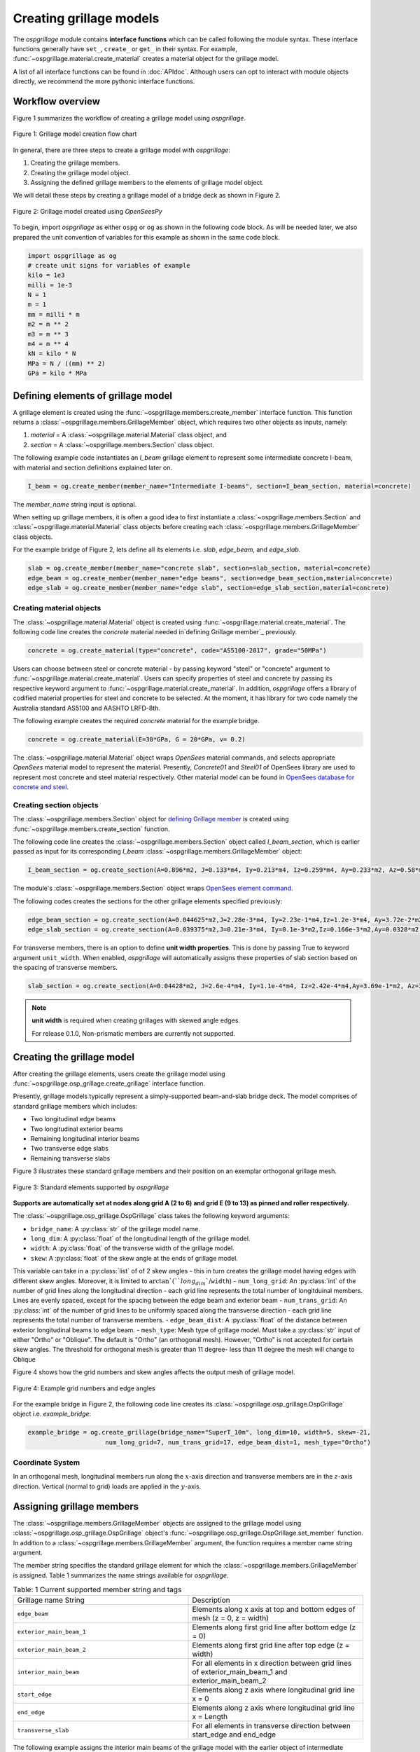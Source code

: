 ========================
Creating grillage models
========================
The *ospgrillage* module contains **interface functions** which can be called following the module syntax. 
These interface functions generally have  ``set_``, ``create_`` or ``get_`` in their syntax. 
For example, :func:`~ospgrillage.material.create_material` creates a material object for the grillage model.

A list of all interface functions can be found in :doc:`APIdoc`.
Although users can opt to interact with module objects directly, we recommend the more pythonic interface functions.

Workflow overview
-----------------

Figure 1 summarizes the workflow of creating a grillage model using *ospgrillage*.

..  figure:: ../../_images/grillage_workflow.png
    :align: center
    :scale: 50 %

    Figure 1: Grillage model creation flow chart


In general, there are three steps to create a grillage model with *ospgrillage*:

#. Creating the grillage members.
#. Creating the grillage model object.
#. Assigning the defined grillage members to the elements of grillage model object.


We will detail these steps by creating a grillage model of a bridge deck as shown in Figure 2.

.. _Figure 2:

..  figure:: ../../_images/42degnegative10m.png
    :align: center
    :scale: 25 %

    Figure 2: Grillage model created using `OpenSeesPy`


To begin, import `ospgrillage` as either ``ospg`` or ``og`` as shown in the following code block.
As will be needed later, we also prepared the unit convention of variables for this example as shown in the same code block.

.. code-block:: python

    import ospgrillage as og
    # create unit signs for variables of example
    kilo = 1e3
    milli = 1e-3
    N = 1
    m = 1
    mm = milli * m
    m2 = m ** 2
    m3 = m ** 3
    m4 = m ** 4
    kN = kilo * N
    MPa = N / ((mm) ** 2)
    GPa = kilo * MPa

.. _defining Grillage member:

Defining elements of grillage model
-----------------------------------
A grillage element is created using the :func:`~ospgrillage.members.create_member` interface function.
This function returns a :class:`~ospgrillage.members.GrillageMember` object,
which requires two other objects as inputs, namely:

#. *material* = A :class:`~ospgrillage.material.Material` class object, and
#. *section* = A :class:`~ospgrillage.members.Section` class object.

The following example code instantiates an *I_beam* grillage element to represent some intermediate concrete I-beam, with material and section definitions explained later on.

.. code-block:: python

    I_beam = og.create_member(member_name="Intermediate I-beams", section=I_beam_section, material=concrete)


The *member_name* string input is optional.

When setting up grillage members, it is often a good idea to first instantiate a :class:`~ospgrillage.members.Section`
and :class:`~ospgrillage.material.Material` class objects before creating
each :class:`~ospgrillage.members.GrillageMember` class objects.

For the example bridge of Figure 2, lets define all its elements i.e. *slab*, *edge_beam*, and *edge_slab*.

.. code-block:: python

    slab = og.create_member(member_name="concrete slab", section=slab_section, material=concrete)
    edge_beam = og.create_member(member_name="edge beams", section=edge_beam_section,material=concrete)
    edge_slab = og.create_member(member_name="edge slab", section=edge_slab_section,material=concrete)

Creating material objects
^^^^^^^^^^^^^^^^^^^^^^^^^
The :class:`~ospgrillage.material.Material` object is created using :func:`~ospgrillage.material.create_material`.
The following code line creates the *concrete* material needed in`defining Grillage member`_ previously.

.. code-block:: python

    concrete = og.create_material(type="concrete", code="AS5100-2017", grade="50MPa")

Users can choose between steel or concrete material - by passing
keyword "steel" or "concrete" argument to :func:`~ospgrillage.material.create_material`. 
Users can specify properties of steel and concrete by passing its respective keyword argument to :func:`~ospgrillage.material.create_material`.
In addition, *ospgrillage* offers a library of codified material properties for steel and concrete to be selected.
At the moment, it has library for two code namely the Australia standard AS5100 and AASHTO LRFD-8th.

The following example creates the required *concrete* material for the example bridge.

.. code-block:: python

    concrete = og.create_material(E=30*GPa, G = 20*GPa, v= 0.2)

The :class:`~ospgrillage.material.Material` object wraps `OpenSees` material commands, and selects appropriate `OpenSees` material model to represent the material.
Presently, *Concrete01* and *Steel01* of OpenSees library are used to represent most concrete and steel material respectively.
Other material model can be found in `OpenSees database for concrete and steel <https://openseespydoc.readthedocs.io/en/latest/src/uniaxialMaterial.html#steel-reinforcing-steel-materials>`_.

Creating section objects
^^^^^^^^^^^^^^^^^^^^^^^^
The :class:`~ospgrillage.members.Section` object for `defining Grillage member`_ is created using
:func:`~ospgrillage.members.create_section` function.

The following code line creates the :class:`~ospgrillage.members.Section` object called *I_beam_section*,
which is earlier passed as input for its corresponding *I_beam* :class:`~ospgrillage.members.GrillageMember` object:

.. code-block:: python

    I_beam_section = og.create_section(A=0.896*m2, J=0.133*m4, Iy=0.213*m4, Iz=0.259*m4, Ay=0.233*m2, Az=0.58*m2)

The module's :class:`~ospgrillage.members.Section` object wraps
`OpenSees element command <https://openseespydoc.readthedocs.io/en/latest/src/element.html>`_.

The following codes creates the sections for the other grillage elements specified previously:

.. code-block:: python

    edge_beam_section = og.create_section(A=0.044625*m2,J=2.28e-3*m4, Iy=2.23e-1*m4,Iz=1.2e-3*m4, Ay=3.72e-2*m2, Az=3.72e-2*m2)
    edge_slab_section = og.create_section(A=0.039375*m2,J=0.21e-3*m4, Iy=0.1e-3*m2,Iz=0.166e-3*m2,Ay=0.0328*m2, Az=0.0328*m2))

For transverse members, there is an option to define **unit width properties**. 
This is done by passing True to keyword argument ``unit_width``.
When enabled, *ospgrillage* will automatically assigns these properties of slab section based on the spacing of transverse members.

.. code-block:: python

    slab_section = og.create_section(A=0.04428*m2, J=2.6e-4*m4, Iy=1.1e-4*m4, Iz=2.42e-4*m4,Ay=3.69e-1*m2, Az=3.69e-1*m2, unit_width=True)

.. note::

    **unit width** is required when creating grillages with skewed angle edges.

    For release 0.1.0, Non-prismatic members are currently not supported.


Creating the grillage model
---------------------------
After creating the grillage elements, users create the grillage model using :func:`~ospgrillage.osp_grillage.create_grillage` interface function.

Presently, grillage models typically represent a simply-supported
beam-and-slab bridge deck.
The model comprises of standard grillage members which includes:

- Two longitudinal edge beams
- Two longitudinal exterior beams
- Remaining longitudinal interior beams
- Two transverse edge slabs
- Remaining transverse slabs

Figure 3 illustrates these standard grillage members and their position on an exemplar orthogonal grillage mesh.

.. figure:: ../../_images/grillage_elements.png
    :align: center
    :scale: 75 %

    Figure 3: Standard elements supported by *ospgrillage*

**Supports are automatically set at nodes  along grid A (2 to 6) and grid E (9 to 13)  as pinned and roller respectively.**

The :class:`~ospgrillage.osp_grillage.OspGrillage` class takes the following keyword arguments:

- ``bridge_name``: A :py:class:`str` of the grillage model name.
- ``long_dim``: A :py:class:`float` of the longitudinal length of the grillage model.
- ``width``: A :py:class:`float` of the transverse width of the grillage model.
- ``skew``: A :py:class:`float` of the skew angle at the ends of grillage model.
This variable can take in a :py:class:`list` of of 2 skew angles - this in turn creates the grillage model having edges with different skew angles.
Moreover, it is limited to :math:`\arctan`(``long_dim``/``width``) - ``num_long_grid``: An :py:class:`int` of the number of grid lines along the longitudinal direction - each grid line represents the total number of longitduinal members. 
Lines are evenly spaced, except for the spacing between the edge beam and exterior beam
- ``num_trans_grid``: An :py:class:`int` of the number of grid lines to be uniformly spaced along the transverse direction - each grid line represents the total number of transverse members.
- ``edge_beam_dist``: A :py:class:`float` of the distance between exterior longitudinal beams to edge beam.
- ``mesh_type``: Mesh type of grillage model.
Must take a :py:class:`str` input of either "Ortho" or "Oblique".
The default is "Ortho" (an orthogonal mesh).
However, "Ortho" is not accepted for certain skew angles.
The threshold for orthogonal mesh is greater than 11 degree- less than 11 degree the mesh will change to Oblique

Figure 4 shows how the grid numbers and skew angles affects the output mesh of grillage model.

..  figure:: ../../_images/grillage_dimensions.png
    :align: center
    :scale: 75 %

    Figure 4: Example grid numbers and edge angles


For the example bridge in Figure 2, the following code line creates its :class:`~ospgrillage.osp_grillage.OspGrillage` object i.e. *example_bridge*:

.. code-block:: python

    example_bridge = og.create_grillage(bridge_name="SuperT_10m", long_dim=10, width=5, skew=-21,
                         num_long_grid=7, num_trans_grid=17, edge_beam_dist=1, mesh_type="Ortho")


Coordinate System
^^^^^^^^^^^^^^^^^
In an orthogonal mesh, longitudinal members run along the :math:`x`-axis direction and transverse members are in the :math:`z`-axis direction.
Vertical (normal to grid) loads are applied in the :math:`y`-axis.


Assigning grillage members
--------------------------
The :class:`~ospgrillage.members.GrillageMember` objects are assigned to the grillage model using :class:`~ospgrillage.osp_grillage.OspGrillage` object's
:func:`~ospgrillage.osp_grillage.OspGrillage.set_member` function.
In addition to a :class:`~ospgrillage.members.GrillageMember` argument, the function requires a member name string argument.

The member string specifies the standard grillage element for which the :class:`~ospgrillage.members.GrillageMember` is assigned.
Table 1 summarizes the name strings available for *ospgrillage*.


.. list-table:: Table: 1 Current supported member string and tags
   :widths: 50 50
   :header-rows: 0

   * - Grillage name String
     - Description
   * - ``edge_beam``
     - Elements along x axis at top and bottom edges of mesh (z = 0, z = width)
   * - ``exterior_main_beam_1``
     - Elements along first grid line after bottom edge (z = 0)
   * - ``exterior_main_beam_2``
     - Elements along first grid line after top edge (z = width)
   * - ``interior_main_beam``
     - For all elements in x direction between grid lines of exterior_main_beam_1 and exterior_main_beam_2
   * - ``start_edge``
     - Elements along z axis where longitudinal grid line x = 0
   * - ``end_edge``
     - Elements along z axis where longitudinal grid line x = Length
   * - ``transverse_slab``
     - For all elements in transverse direction between start_edge and end_edge


The following example assigns the interior main beams of the grillage model with the earlier object of intermediate concrete *I-beam*:

.. code-block:: python

    example_bridge.set_member(I_beam, member="interior_main_beam")

For the example in Figure 1, the rest of grillage elements are assigned as such:

.. code-block:: python

    example_bridge.set_member(I_beam, member="interior_main_beam")
    example_bridge.set_member(I_beam, member="exterior_main_beam_1")
    example_bridge.set_member(I_beam, member="exterior_main_beam_1")
    example_bridge.set_member(edge_beam, member="edge_beam")
    example_bridge.set_member(slab, member="transverse_slab")
    example_bridge.set_member(edge_slab, member="edge_slab")


For orthogonal meshes, nodes in the transverse direction have varied spacing based on the skew edge region.
The properties of transverse members based on unit metre width is required for its definition section properties.
The module automatically implement the unit width properties based on the spacing of nodes in the skew edge regions.

The module checks if all element groups in the grillages are defined by the user. 
If missing element groups are detected, a warning message is printed on the terminal.

The :class:`~ospgrillage.osp_grillage.OspGrillage` class also allows for global material definition - e.g. an entire bridge made of the same
material. 
To do this, users run the function :func:`~set_material` passing the :class:`~Material` class object as the
input.

.. code-block:: python

    example_bridge.set_material(concrete)


This is a useful tool for switching all grillage members to the same material after previously defining with perhaps a different material.

Creating/exporting OpenSees Model
---------------------------------
Only once the :class:`~ospgrillage.osp_grillage.OspGrillage` is created and members are assigned, we can either:

(i) create the model in `OpenSees` software space for further grillage analysis, or;
(ii) export an executable python file that can be edited and used for a more complex analysis.

These are achieved by calling the :func:`~ospgrillage.osp_grillage.OspGrillage.create_osp_model` function.

The :func:`~ospgrillage.osp_grillage.OspGrillage.create_osp_model` function takes a boolean for `pyfile=` (default is `False`).
Setting this parameter to ``False`` creates the grillage model in `OpenSees` model space.

.. code-block:: python

    example_bridge.create_osp_model(pyfile=False)

After model is instantiated in `OpenSees`, users can run any `OpenSeesPy` command (e.g. `ops_vis` commands) within the current workflow
to interact with the `OpenSees` grillage model.

When `pyfile=` parameter is set to `True`, an executable py file will be generated instead.
The executable py file contains all relevant `OpenSeesPy` command from which when executed, creates the model instance in OpenSees which can edited and later used to perform more complex analysis.
Note that in doing so, the model instance in `OpenSees` space is not created.

Visualize grillage model
^^^^^^^^^^^^^^^^^^^^^^^^
To check that we created the model in `OpenSees` space, we can plot the model using `OpenSeesPy`'s visualization module `ops_vis`.
The *ospgrillage* module already imports the `ops_vis` module.
Therefore, one can run access `ops_vis` by running the following code line and a plot like in `Figure 2`_ will be returned:

.. code-block:: python

    og.opsplt.plot_model("nodes") # using Get Rendering module
    og.opsv.plot_model(az_el=(-90, 0)) # using osp_vis

Whilst all nodes will be visualized, only the assigned members are visualized.
This is a good way to check if desired members are assigned and hence, shown on the plot.
Failure to not have all members assigned will affect subsequent analysis.

Here are more details of `ops_vis module <https://openseespydoc.readthedocs.io/en/latest/src/ops_vis.html>`_

